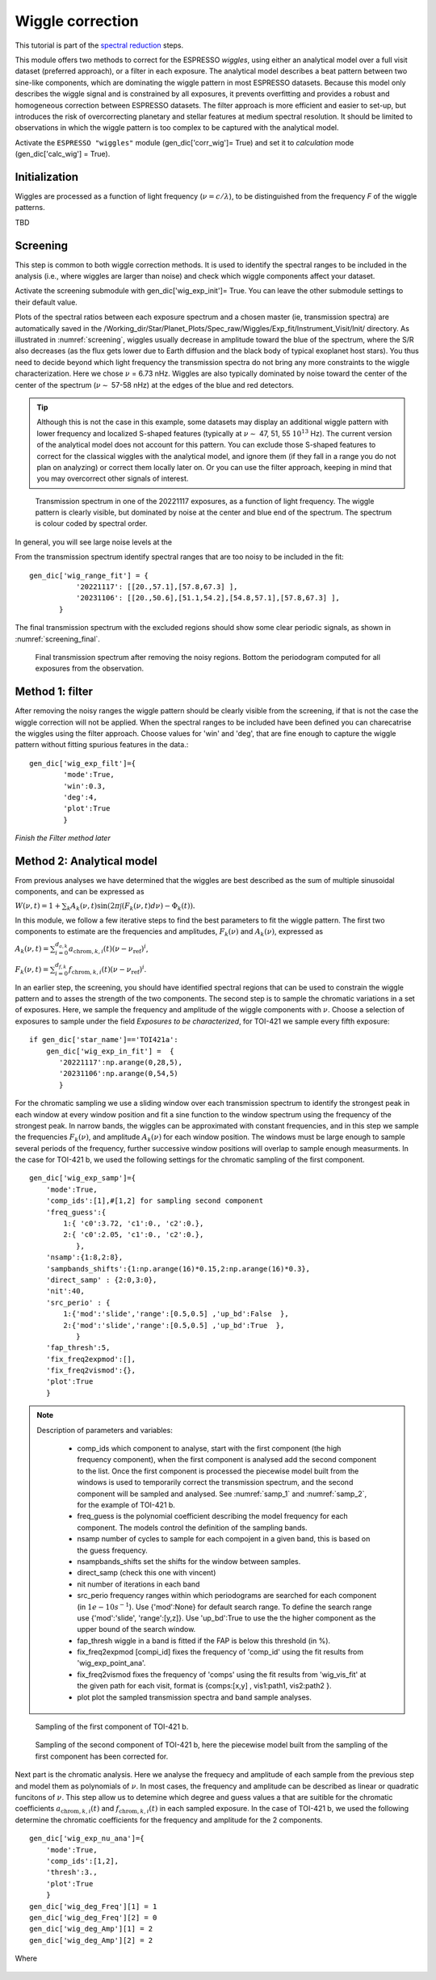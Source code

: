 .. raw:: html

    <style> .orange {color:DarkOrange} </style>

.. role:: orange

.. raw:: html

    <style> .green {color:green} </style>

.. role:: green

.. raw:: html

    <style> .Magenta {color:Magenta} </style>

.. role:: Magenta

Wiggle correction
=================

This tutorial is part of the `spectral reduction <https://obswww.unige.ch/~bourriev/antaress/doc/html/Fixed_files/procedures_reduc/procedures_reduc.html>`_ steps.

This module offers two methods to correct for the ESPRESSO *wiggles*, using either an analytical model over a full visit dataset (preferred approach), or a filter in each exposure. 
The analytical model describes a beat pattern between two sine-like components, which are dominating the wiggle pattern in most ESPRESSO datasets. Because this model only describes the wiggle signal and is constrained by all exposures, it prevents overfitting and provides a robust and homogeneous correction between ESPRESSO datasets.
The filter approach is more efficient and easier to set-up, but introduces the risk of overcorrecting planetary and stellar features at medium spectral resolution. It should be limited to observations in which the wiggle pattern is too complex to be captured with the analytical model.
 
Activate the ``ESPRESSO "wiggles"`` module (:green:`gen_dic['corr_wig']= True`) and set it to *calculation* mode (:green:`gen_dic['calc_wig'] = True`).

Initialization
--------------

Wiggles are processed as a function of light frequency (:math:`\nu = c/\lambda`), to be distinguished from the frequency `F` of the wiggle patterns.

TBD

Screening
---------

This step is common to both wiggle correction methods. It is used to identify the spectral ranges to be included in the analysis (i.e., where wiggles are larger than noise) and check which wiggle components affect your dataset.

Activate the screening submodule with :green:`gen_dic['wig_exp_init']= True`. You can leave the other submodule settings to their default value.

Plots of the spectral ratios between each exposure spectrum and a chosen master (ie, transmission spectra) are automatically saved in the :orange:`/Working_dir/Star/Planet_Plots/Spec_raw/Wiggles/Exp_fit/Instrument_Visit/Init/` directory.
As illustrated in :numref:`screening`, wiggles usually decrease in amplitude toward the blue of the spectrum, where the S/R also decreases (as the flux gets lower due to Earth diffusion and the black body of typical exoplanet host stars). You thus need to decide beyond which light frequency the transmission spectra do not bring any more constraints to the wiggle characterization. Here we chose :math:`\nu` = 6.73 nHz.   
Wiggles are also typically dominated by noise toward the center of the center of the spectrum (:math:`\nu \sim` 57-58 nHz) at the edges of the blue and red detectors.

.. Tip:: 
 Although this is not the case in this example, some datasets may display an additional wiggle pattern with lower frequency and localized S-shaped features (typically at :math:`\nu \sim` 47, 51, 55 :math:`10^13` Hz).
 The current version of the analytical model does not account for this pattern. You can exclude those S-shaped features to correct for the classical wiggles with the analytical model, and 
 ignore them (if they fall in a range you do not plan on analyzing) or correct them locally later on. Or you can use the filter approach, keeping in mind that you may overcorrect other signals of interest.   






.. figure:: wig_screening.png
  :width: 800
  :name: screening

  Transmission spectrum in one of the 20221117 exposures, as a function of light frequency. 
  The wiggle pattern is clearly visible, but dominated by noise at the center and blue end of the spectrum. The spectrum is colour coded by spectral order.

.. Erik
  can you redo this first figure with no excluded range at all ?



In general, you will see large noise levels at the 



From the transmission spectrum identify spectral ranges that are too noisy to be included in the fit::

 gen_dic['wig_range_fit'] = { 
            '20221117': [[20.,57.1],[57.8,67.3] ],   
            '20231106': [[20.,50.6],[51.1,54.2],[54.8,57.1],[57.8,67.3] ],         
        }

The final transmission spectrum with the excluded regions should show some clear periodic signals, as shown in :numref:`screening_final`.

.. figure:: screening.png
  :width: 800
  :name: screening_final

  Final transmission spectrum after removing the noisy regions. Bottom the periodogram computed for all exposures from the observation.


Method 1: filter
-------------------------------------

After removing the noisy ranges the wiggle pattern should be clearly visible from the screening, if that is not the case the wiggle correction will not be applied. 
When the spectral ranges to be included have been defined you can charecatrise the wiggles using the filter approach. Choose values for 'win' and 'deg', that are fine enough to capture the wiggle pattern without fitting spurious features in the data.::

 gen_dic['wig_exp_filt']={
         'mode':True,
         'win':0.3,
         'deg':4,
         'plot':True
         }

`Finish the Filter method later`

Method 2: Analytical model
-------------------------------------

From previous analyses we have determined that the wiggles are best described as the sum of multiple sinusoidal components, and can be expressed as

:math:`W(\nu, t) = 1 + \sum _k A_k(\nu, t) \sin(2\pi \int (F_k(\nu,t)d\nu ) - \Phi_k(t)).`

In this module, we follow a few iterative steps to find the best parameters to fit the wiggle pattern. The first two components to estimate are the frequencies and amplitudes, :math:`F_k(\nu)` and :math:`A_k(\nu)`, expressed as

:math:`A_k (\nu, t) = \sum_{i=0}^{d_{a,k}} a_{\text{chrom},k,i}(t)(\nu - \nu_{\text{ref}})^i`,

:math:`F_k (\nu, t) = \sum_{i=0}^{d_{f,k}} f_{\text{chrom},k,i}(t)(\nu - \nu_{\text{ref}})^i`.

In an earlier step, the screening, you should have identified spectral regions that can be used to constrain the wiggle pattern and to asses the strength of the two components. The second step is to sample the chromatic variations in a set of exposures. Here, we sample the frequency and amplitude of the wiggle components with :math:`\nu`. Choose a selection of exposures to sample under the field `Exposures to be characterized`, for TOI-421 we sample every fifth exposure:
::
 if gen_dic['star_name']=='TOI421a':
     gen_dic['wig_exp_in_fit'] =  {
        '20221117':np.arange(0,28,5),
        '20231106':np.arange(0,54,5)
        }

For the chromatic sampling we use a sliding window over each transmission spectrum to identify the strongest peak in each window at every window position and fit a sine function to the window spectrum using the frequency of the strongest peak. In narrow bands, the wiggles can be approximated with constant frequencies, and in this step we sample the frequencies :math:`F_k(\nu)`, and amplitude :math:`A_k(\nu)` for each window position. The windows must be large enough to sample several periods of the frequency, further successive window positions will overlap to sample enough measurments. In the case for TOI-421 b, we used the following settings for the chromatic sampling of the first component.
::
 gen_dic['wig_exp_samp']={
     'mode':True,
     'comp_ids':[1],#[1,2] for sampling second component
     'freq_guess':{
         1:{ 'c0':3.72, 'c1':0., 'c2':0.},
         2:{ 'c0':2.05, 'c1':0., 'c2':0.},
            },
     'nsamp':{1:8,2:8}, 
     'sampbands_shifts':{1:np.arange(16)*0.15,2:np.arange(16)*0.3},
     'direct_samp' : {2:0,3:0},
     'nit':40,
     'src_perio' : {
         1:{'mod':'slide','range':[0.5,0.5] ,'up_bd':False  },
         2:{'mod':'slide','range':[0.5,0.5] ,'up_bd':True  },
            }
     'fap_thresh':5,
     'fix_freq2expmod':[],
     'fix_freq2vismod':{},
     'plot':True
     }

.. Note::
 Description of parameters and variables:

    + :green:`comp_ids` which component to analyse, start with the first component (the high frequency component), when the first component is analysed add the second component to the list. Once the first component is processed the piecewise model built from the windows is used to temporarily correct the transmission spectrum, and the second component will be sampled and analysed. See :numref:`samp_1` and :numref:`samp_2`, for the example of TOI-421 b.
    + :green:`freq_guess` is the polynomial coefficient describing the model frequency for each component. The models control the definition of the sampling bands.
    + :green:`nsamp` number of cycles to sample for each compojent in a given band, this is based on the guess frequency.
    + :green:`nsampbands_shifts` set the shifts for the window between samples.
    + :green:`direct_samp` (check this one with vincent)
    + :green:`nit` number of iterations in each band
    + :green:`src_perio` frequency ranges within which periodograms are searched for each component (in :math:`1e-10 s^{-1}`). Use :green:`{'mod':None}` for default search range. To define the search range use :green:`{'mod':'slide', 'range':[y,z]}`. Use :green:`'up_bd':True` to use the the higher component as the upper bound of the search window.
    + :green:`fap_thresh` wiggle in a band is fitted if the FAP is below this threshold (in %).
    + :green:`fix_freq2expmod` [compi_id] fixes the frequency of 'comp_id' using the fit results from 'wig_exp_point_ana'.
    + :green:`fix_freq2vismod` fixes the frequency of 'comps' using the fit results from :green:`'wig_vis_fit'` at the given path for each visit, format is :green:`{comps:[x,y] , vis1:path1, vis2:path2 }`.
    + :green:`plot` plot the sampled transmission spectra and band sample analyses.

.. figure:: wiggle_sampling_1.png
  :width: 800
  :name: samp_1

  Sampling of the first component of TOI-421 b.

.. figure:: wiggle_sampling_2.png
  :width: 800
  :name: samp_2

  Sampling of the second component of TOI-421 b, here the piecewise model built from the sampling of the first component has been corrected for.

Next part is the chromatic analysis. Here we analyse the frequecy and amplitude of each sample from the previous step and model them as polynomials of :math:`\nu`. In most cases, the frequency and amplitude can be described as linear or quadratic funcitons of :math:`\nu`. This step allow us to detemine which degree and guess values a that are suitible for the chromatic coefficients :math:`a_{\text{chrom},k,i}(t)` and :math:`f_{\text{chrom},k,i}(t)` in each sampled exposure. In the case of TOI-421 b, we used the following determine the chromatic coefficients for the frequency and amplitude for the 2 components.
::
 gen_dic['wig_exp_nu_ana']={
     'mode':True,
     'comp_ids':[1,2],
     'thresh':3.,
     'plot':True
     }
 gen_dic['wig_deg_Freq'][1] = 1
 gen_dic['wig_deg_Freq'][2] = 0
 gen_dic['wig_deg_Amp'][1] = 2
 gen_dic['wig_deg_Amp'][2] = 2

Where 

.. figure:: chrom_ana.png
  :width: 800
  :name: chrom_ana
